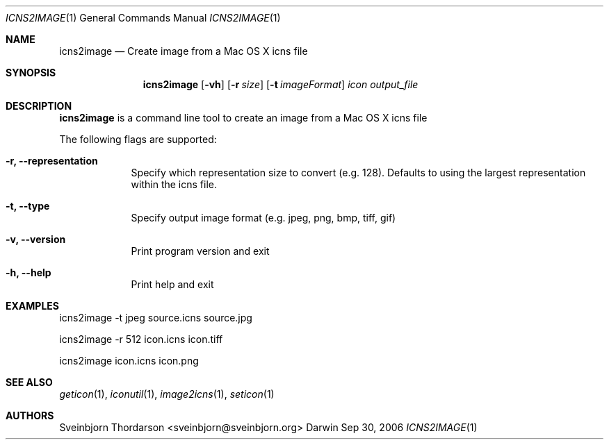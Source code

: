 .Dd Sep 30, 2006
.Dt ICNS2IMAGE 1
.Os Darwin
.Sh NAME
.Nm icns2image
.Nd Create image from a Mac OS X icns file
.Sh SYNOPSIS
.Nm
.Op Fl vh
.Op Fl r Ar size
.Op Fl t Ar imageFormat
.Ar icon
.Ar output_file
.Sh DESCRIPTION
.Nm
is a command line tool to create an image from a Mac OS X icns file
.Pp
The following flags are supported:
.Bl -tag -width -indent
.It Fl r, -representation
Specify which representation size to convert (e.g. 128). Defaults to using the largest representation within the icns file.
.It Fl t, -type
Specify output image format (e.g. jpeg, png, bmp, tiff, gif)
.It Fl v, -version
Print program version and exit
.It Fl h, -help
Print help and exit
.El
.Sh EXAMPLES
icns2image -t jpeg source.icns source.jpg
.Pp
icns2image -r 512 icon.icns icon.tiff
.Pp
icns2image icon.icns icon.png
.Sh SEE ALSO
.Xr geticon 1 ,
.Xr iconutil 1 ,
.Xr image2icns 1 ,
.Xr seticon 1
.Sh AUTHORS
.An Sveinbjorn Thordarson <sveinbjorn@sveinbjorn.org>
